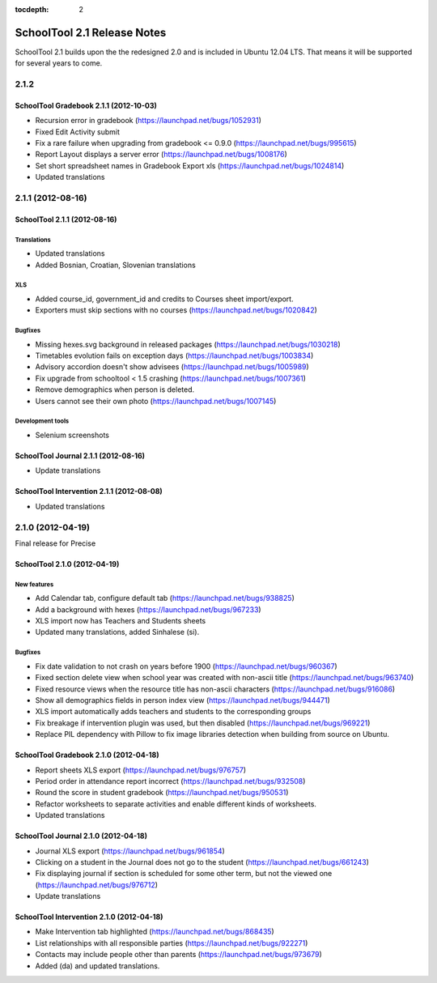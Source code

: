 :tocdepth: 2

SchoolTool 2.1 Release Notes
~~~~~~~~~~~~~~~~~~~~~~~~~~~~

SchoolTool 2.1 builds upon the the redesigned 2.0 and is included in Ubuntu 12.04 LTS.
That means it will be supported for several years to come.


2.1.2
=====

SchoolTool Gradebook 2.1.1 (2012-10-03)
---------------------------------------

- Recursion error in gradebook (https://launchpad.net/bugs/1052931)
- Fixed Edit Activity submit
- Fix a rare failure when upgrading from gradebook <= 0.9.0 (https://launchpad.net/bugs/995615)
- Report Layout displays a server error (https://launchpad.net/bugs/1008176)
- Set short spreadsheet names in Gradebook Export xls (https://launchpad.net/bugs/1024814)
- Updated translations


2.1.1 (2012-08-16)
==================

SchoolTool 2.1.1 (2012-08-16)
-----------------------------

Translations
++++++++++++

- Updated translations
- Added Bosnian, Croatian, Slovenian translations

XLS
+++

- Added course_id, government_id and credits to Courses sheet import/export.
- Exporters must skip sections with no courses (https://launchpad.net/bugs/1020842)

Bugfixes
++++++++

- Missing hexes.svg background in released packages (https://launchpad.net/bugs/1030218)
- Timetables evolution fails on exception days (https://launchpad.net/bugs/1003834)
- Advisory accordion doesn't show advisees (https://launchpad.net/bugs/1005989)
- Fix upgrade from schooltool < 1.5 crashing (https://launchpad.net/bugs/1007361)
- Remove demographics when person is deleted.
- Users cannot see their own photo (https://launchpad.net/bugs/1007145)

Development tools
+++++++++++++++++

- Selenium screenshots


SchoolTool Journal 2.1.1 (2012-08-16)
-------------------------------------

- Update translations


SchoolTool Intervention 2.1.1 (2012-08-08)
------------------------------------------

- Updated translations


.. _2.1.0:

2.1.0 (2012-04-19)
==================

Final release for Precise


SchoolTool 2.1.0 (2012-04-19)
-----------------------------

New features
++++++++++++

- Add Calendar tab, configure default tab (https://launchpad.net/bugs/938825)
- Add a background with hexes (https://launchpad.net/bugs/967233)
- XLS import now has Teachers and Students sheets
- Updated many translations, added Sinhalese (si).

Bugfixes
++++++++

- Fix date validation to not crash on years before 1900 (https://launchpad.net/bugs/960367)
- Fixed section delete view when school year was created with non-ascii title (https://launchpad.net/bugs/963740)
- Fixed resource views when the resource title has non-ascii characters (https://launchpad.net/bugs/916086)
- Show all demographics fields in person index view (https://launchpad.net/bugs/944471)
- XLS import automatically adds teachers and students to the corresponding groups
- Fix breakage if intervention plugin was used, but then disabled (https://launchpad.net/bugs/969221)
- Replace PIL dependency with Pillow to fix image libraries detection when
  building from source on Ubuntu.


SchoolTool Gradebook 2.1.0 (2012-04-18)
---------------------------------------

- Report sheets XLS export (https://launchpad.net/bugs/976757)
- Period order in attendance report incorrect (https://launchpad.net/bugs/932508)
- Round the score in student gradebook (https://launchpad.net/bugs/950531)
- Refactor worksheets to separate activities and enable different kinds of
  worksheets.
- Updated translations


SchoolTool Journal 2.1.0 (2012-04-18)
-------------------------------------

- Journal XLS export (https://launchpad.net/bugs/961854)
- Clicking on a student in the Journal does not go to the student (https://launchpad.net/bugs/661243)
- Fix displaying journal if section is scheduled for some other term, but not the
  viewed one (https://launchpad.net/bugs/976712)
- Update translations


SchoolTool Intervention 2.1.0 (2012-04-18)
------------------------------------------

- Make Intervention tab highlighted (https://launchpad.net/bugs/868435)
- List relationships with all responsible parties (https://launchpad.net/bugs/922271)
- Contacts may include people other than parents (https://launchpad.net/bugs/973679)
- Added (da) and updated translations.
